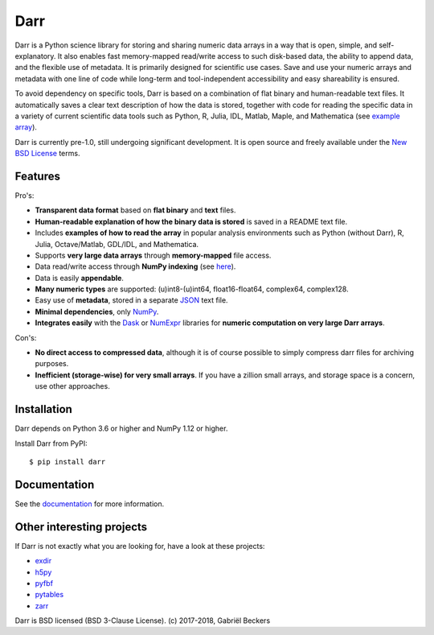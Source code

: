 Darr
====

|Travis Status| |Appveyor Status| |PyPy version| |Coverage Status| |Docs Status|
|Repo Status|


Darr is a Python science library for storing and sharing numeric data arrays
in a way that is open, simple, and self-explanatory. It also enables fast
memory-mapped read/write access to such disk-based data, the ability to append
data, and the flexible use of metadata. It is primarily designed for
scientific use cases. Save and use your numeric arrays and metadata with one
line of code while long-term and tool-independent accessibility and easy
shareability is ensured.

To avoid dependency on specific tools, Darr is based on a combination of
flat binary and human-readable text files. It automatically saves a clear
text description of how the data is stored, together with code for reading
the specific data in a variety of current scientific data tools such as
Python, R, Julia, IDL, Matlab, Maple, and Mathematica (see `example array
<https://github.com/gbeckers/Darr/tree/master/examplearray.darr>`__).

Darr is currently pre-1.0, still undergoing significant development. It is
open source and freely available under the `New BSD License
<https://opensource.org/licenses/BSD-3-Clause>`__ terms.

Features
--------

Pro's:

-  **Transparent data format** based on **flat binary** and **text**
   files.
-  **Human-readable explanation of how the binary data is stored** is
   saved in a README text file.
-  Includes **examples of how to read the array** in popular
   analysis environments such as Python (without Darr), R, Julia,
   Octave/Matlab, GDL/IDL, and Mathematica.
-  Supports **very large data arrays** through **memory-mapped** file
   access.
-  Data read/write access through **NumPy indexing** (see
   `here <https://docs.scipy.org/doc/numpy-1.13.0/reference/arrays.indexing.html>`__).
-  Data is easily **appendable**.
-  **Many numeric types** are supported: (u)int8-(u)int64,
   float16-float64, complex64, complex128.
-  Easy use of **metadata**, stored in a separate
   `JSON <https://en.wikipedia.org/wiki/JSON>`__ text file.
-  **Minimal dependencies**, only `NumPy <http://www.numpy.org/>`__.
-  **Integrates easily** with the
   `Dask <https://dask.pydata.org/en/latest/>`__ or
   `NumExpr <https://numexpr.readthedocs.io/en/latest/>`__ libraries for
   **numeric computation on very large Darr arrays**.

Con's:

-  **No direct access to compressed data**, although it is of course possible
   to simply compress darr files for archiving purposes.
-  **Inefficient (storage-wise) for very small arrays**. If you have a
   zillion small arrays, and storage space is a concern, use other approaches.


Installation
------------

Darr depends on Python 3.6 or higher and NumPy 1.12 or higher.

Install Darr from PyPI::

    $ pip install darr


Documentation
-------------
See the `documentation <http://darr.readthedocs.io/>`_ for more information.


Other interesting projects
--------------------------
If Darr is not exactly what you are looking for, have a look at these projects:

-  `exdir <https://github.com/CINPLA/exdir/>`__
-  `h5py <https://github.com/h5py/h5py>`__
-  `pyfbf <https://github.com/davidh-ssec/pyfbf>`__
-  `pytables <https://github.com/PyTables/PyTables>`__
-  `zarr <https://github.com/zarr-developers/zarr>`__



Darr is BSD licensed (BSD 3-Clause License). (c) 2017-2018, Gabriël
Beckers

.. |Travis Status| image:: https://travis-ci.org/gbeckers/Darr.svg?branch=master
   :target: https://travis-ci.org/gbeckers/Darr?branch=master
.. |Appveyor Status| image:: https://ci.appveyor.com/api/projects/status/github/gbeckers/darr?svg=true
   :target: https://ci.appveyor.com/project/gbeckers/darr
.. |PyPy version| image:: https://img.shields.io/badge/pypi-v0.1.8-orange.svg
   :target: https://pypi.org/project/darr/
.. |Coverage Status| image:: https://coveralls.io/repos/github/gbeckers/Darr/badge.svg?branch=master
   :target: https://coveralls.io/github/gbeckers/Darr?branch=master
.. |Docs Status| image:: https://readthedocs.org/projects/darr/badge/?version=latest
   :target: https://darr.readthedocs.io/en/latest/
.. |Repo Status| image:: https://www.repostatus.org/badges/latest/active.svg
   :alt: Project Status: Active – The project has reached a stable, usable state and is being actively developed.
   :target: https://www.repostatus.org/#active
